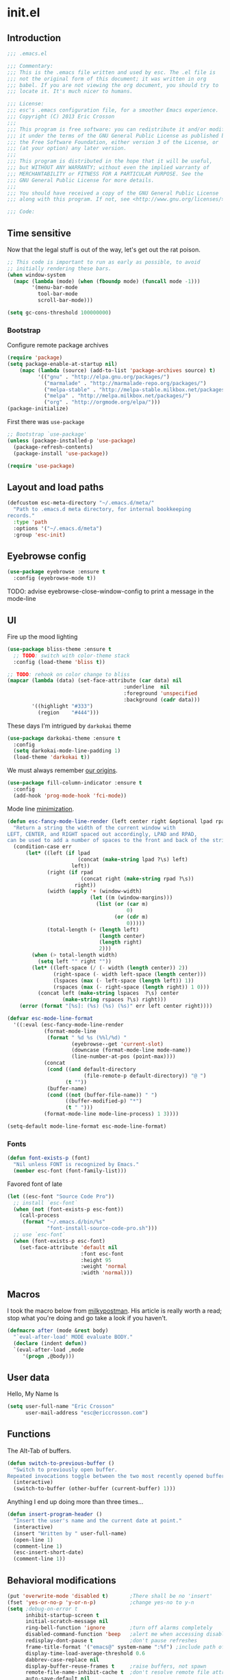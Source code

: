 #+author: Eric Crosson
#+email: esc@ericcrosson.com
#+todo: TODO(t) VERIFY(v) IN-PROGRESS(p) | OPTIONAL(o) HIATUS(h) DONE(d) DISCARDED(c) HACKED(k)
#+startup: content
* init.el
:PROPERTIES:
:header-args: :comments link :tangle init.el
:END:
** Introduction
  #+BEGIN_SRC emacs-lisp
    ;;; .emacs.el

    ;;; Commentary:
    ;;; This is the .emacs file written and used by esc. The .el file is
    ;;; not the original form of this document; it was written in org
    ;;; babel. If you are not viewing the org document, you should try to
    ;;; locate it. It's much nicer to humans.

    ;;; License:
    ;;; esc's .emacs configuration file, for a smoother Emacs experience.
    ;;; Copyright (C) 2013 Eric Crosson
    ;;;
    ;;; This program is free software: you can redistribute it and/or modify
    ;;; it under the terms of the GNU General Public License as published by
    ;;; the Free Software Foundation, either version 3 of the License, or
    ;;; (at your option) any later version.
    ;;;
    ;;; This program is distributed in the hope that it will be useful,
    ;;; but WITHOUT ANY WARRANTY; without even the implied warranty of
    ;;; MERCHANTABILITY or FITNESS FOR A PARTICULAR PURPOSE. See the
    ;;; GNU General Public License for more details.
    ;;;
    ;;; You should have received a copy of the GNU General Public License
    ;;; along with this program. If not, see <http://www.gnu.org/licenses/>.

    ;;; Code:
  #+END_SRC
  
** Time sensitive
  Now that the legal stuff is out of the way, let's get out the rat poison.
  #+BEGIN_SRC emacs-lisp
    ;; This code is important to run as early as possible, to avoid
    ;; initially rendering these bars.
    (when window-system
      (mapc (lambda (mode) (when (fboundp mode) (funcall mode -1)))
            '(menu-bar-mode
              tool-bar-mode
              scroll-bar-mode)))
  #+END_SRC

  #+BEGIN_SRC emacs-lisp
    (setq gc-cons-threshold 100000000)
  #+END_SRC
  
*** Bootstrap

   Configure remote package archives
   #+BEGIN_SRC emacs-lisp
  (require 'package)
  (setq package-enable-at-startup nil)
      (mapc (lambda (source) (add-to-list 'package-archives source) t)
            '(("gnu" . "http://elpa.gnu.org/packages/")
              ("marmalade" . "http://marmalade-repo.org/packages/")
              ("melpa-stable" . "http://melpa-stable.milkbox.net/packages/")
              ("melpa" . "http://melpa.milkbox.net/packages/")
              ("org" . "http://orgmode.org/elpa/")))
  (package-initialize)
   #+END_SRC

   First there was =use-package=
   #+BEGIN_SRC emacs-lisp
;; Bootstrap `use-package'
(unless (package-installed-p 'use-package)
  (package-refresh-contents)
  (package-install 'use-package))

(require 'use-package)
   #+END_SRC

   
** Layout and load paths
  #+BEGIN_SRC emacs-lisp
  (defcustom esc-meta-directory "~/.emacs.d/meta/"
    "Path to .emacs.d meta directory, for internal bookkeeping
  records."
    :type 'path
    :options '("~/.emacs.d/meta")
    :group 'esc-init)
  #+END_SRC
** Eyebrowse config
#+BEGIN_SRC emacs-lisp
  (use-package eyebrowse :ensure t
    :config (eyebrowse-mode t))
#+END_SRC
TODO: advise eyebrowse-close-window-config to print a message in the mode-line
** UI
  Fire up the mood lighting

  #+BEGIN_SRC emacs-lisp :tangle no
  (use-package bliss-theme :ensure t
    ;; TODO: switch with color-theme stack
    :config (load-theme 'bliss t))

  ;; TODO: rehook on color change to bliss
  (mapcar (lambda (data) (set-face-attribute (car data) nil
                                        :underline  nil
                                        :foreground 'unspecified
                                        :background (cadr data)))
          '((highlight "#333")
            (region    "#444")))
  #+END_SRC

  These days I'm intrigued by =darkokai= theme

  #+BEGIN_SRC emacs-lisp
  (use-package darkokai-theme :ensure t
    :config
    (setq darkokai-mode-line-padding 1)
    (load-theme 'darkokai t))
  #+END_SRC

  We must always remember [[http://programmers.stackexchange.com/a/148678][our origins]].

  #+BEGIN_SRC emacs-lisp
    (use-package fill-column-indicator :ensure t
      :config
      (add-hook 'prog-mode-hook 'fci-mode))
  #+END_SRC

  Mode line [[https://github.com/jordonbiondo/.emacs.d/blob/master/jordon/jordon-mode-line.el][minimization]].

  #+BEGIN_SRC emacs-lisp
    (defun esc-fancy-mode-line-render (left center right &optional lpad rpad)
      "Return a string the width of the current window with
    LEFT, CENTER, and RIGHT spaced out accordingly, LPAD and RPAD,
    can be used to add a number of spaces to the front and back of the string."
      (condition-case err
          (let* ((left (if lpad
                           (concat (make-string lpad ?\s) left)
                         left))
                 (right (if rpad
                            (concat right (make-string rpad ?\s))
                          right))
                 (width (apply '+ (window-width)
                               (let ((m (window-margins)))
                                 (list (or (car m)
                                           0)
                                       (or (cdr m)
                                           0)))))
                 (total-length (+ (length left)
                                  (length center)
                                  (length right)
                                  2)))
            (when (> total-length width)
              (setq left "" right ""))
            (let* ((left-space (/ (- width (length center)) 2))
                   (right-space (- width left-space (length center)))
                   (lspaces (max (- left-space (length left)) 1))
                   (rspaces (max (- right-space (length right)) 1 0)))
              (concat left (make-string lspaces  ?\s) center
                      (make-string rspaces ?\s) right)))
        (error (format "[%s]: (%s) (%s) (%s)" err left center right))))

    (defvar esc-mode-line-format
      '((:eval (esc-fancy-mode-line-render
                (format-mode-line
                 (format " %d %s (%%l/%d) "
                         (eyebrowse--get 'current-slot)
                         (downcase (format-mode-line mode-name))
                         (line-number-at-pos (point-max))))
                (concat
                 (cond ((and default-directory
                             (file-remote-p default-directory)) "@ ")
                       (t ""))
                 (buffer-name)
                 (cond ((not (buffer-file-name)) " ")
                       ((buffer-modified-p) "*")
                       (t " ")))
                (format-mode-line mode-line-process) 1 3))))

    (setq-default mode-line-format esc-mode-line-format)
  #+END_SRC
  
*** Fonts
   #+BEGIN_SRC emacs-lisp
  (defun font-exists-p (font)
    "Nil unless FONT is recognized by Emacs."
    (member esc-font (font-family-list)))
   #+END_SRC

   Favored font of late

   #+BEGIN_SRC emacs-lisp
     (let ((esc-font "Source Code Pro"))
       ;; install `esc-font`
       (when (not (font-exists-p esc-font))
         (call-process
          (format "~/.emacs.d/bin/%s"
                  "font-install-source-code-pro.sh")))
       ;; use `esc-font`
       (when (font-exists-p esc-font)
         (set-face-attribute 'default nil
                             :font esc-font
                             :height 95
                             :weight 'normal
                             :width 'normal)))
   #+END_SRC
   
** Macros
  I took the macro below from [[http://milkbox.net/note/single-file-master-emacs-configuration/][milkypostman]]. His article is really worth
  a read; stop what you're doing and go take a look if you haven't.
  #+BEGIN_SRC emacs-lisp
(defmacro after (mode &rest body)
  "`eval-after-load' MODE evaluate BODY."
  (declare (indent defun))
  `(eval-after-load ,mode
     '(progn ,@body)))
  #+END_SRC
  
** User data
  Hello, My Name Is
  #+BEGIN_SRC emacs-lisp
  (setq user-full-name "Eric Crosson"
        user-mail-address "esc@ericcrosson.com")
  #+END_SRC
  
** Functions

The Alt-Tab of buffers.

#+BEGIN_SRC emacs-lisp
  (defun switch-to-previous-buffer ()
    "Switch to previously open buffer.
  Repeated invocations toggle between the two most recently opened buffers."
    (interactive)
    (switch-to-buffer (other-buffer (current-buffer) 1)))
#+END_SRC

Anything I end up doing more than three times...

#+BEGIN_SRC emacs-lisp
  (defun insert-program-header ()
    "Insert the user's name and the current date at point."
    (interactive)
    (insert "Written by " user-full-name)
    (open-line 1)
    (comment-line 1)
    (esc-insert-short-date)
    (comment-line 1))
#+END_SRC
** Behavioral modifications

  #+BEGIN_SRC emacs-lisp
  (put 'overwrite-mode 'disabled t)       ;There shall be no 'insert'
  (fset 'yes-or-no-p 'y-or-n-p)           ;change yes-no to y-n
  (setq ;debug-on-error t
        inhibit-startup-screen t
        initial-scratch-message nil
        ring-bell-function 'ignore        ;turn off alarms completely
        disabled-command-function 'beep   ;alert me when accessing disabled funcs
        redisplay-dont-pause t            ;don't pause refreshes
        frame-title-format '("emacs@" system-name ":%f") ;include path of frame
        display-time-load-average-threshold 0.6
        dabbrev-case-replace nil
        display-buffer-reuse-frames t     ;raise buffers, not spawn
        remote-file-name-inhibit-cache t  ;don't resolve remote file attrubutes
        auto-save-default nil
        large-file-warning-threshold nil
        save-interprogram-paste-before-kill t
        set-mark-command-repeat-pop t
        starttls-use-gnutls t
        vc-follow-symlinks t
        browse-url-browser-function 'browse-web
        kill-buffer-query-functions (remq 'process-kill-buffer-query-function
                                           kill-buffer-query-functions))
  #+END_SRC

  Now everybody agrees that the =*Minibuffer*= prompt is uneditable.
  #+BEGIN_SRC emacs-lisp
  (setq minibuffer-prompt-properties '(read-only t point-entered
                                                 minibuffer-avoid-prompt face
                                                 minibuffer-prompt))
  #+END_SRC

Live edit all files

#+BEGIN_SRC emacs-lisp
  (global-auto-revert-mode t)
#+END_SRC

  Line numbers, when visible, should be loaded after a short delay and
  not loaded eagerly. They're candy, and who spends resources acquiring
  candy?
  #+BEGIN_SRC emacs-lisp
  (setq linum-delay t
        linum-eager nil)
  #+END_SRC

  These settings keep the text soup that is GNU/Linux as happy as
  GNU/Linux files can be.
  #+NAME: char-and-font-encoding
  #+BEGIN_SRC emacs-lisp
  ;; Char and font encoding
  (set-buffer-file-coding-system 'unix)
  (setq-default indent-tabs-mode nil)
  (setq c-default-style "linux"
        c-basic-offset 4
        tab-width 4
        require-final-newline 'visit-save ;compliance
        comment-style 'indent)
  #+END_SRC

  It is my belief that backup files should not be so obtrusive as to
  tempt users to disable them.

  #+NAME: stash-backups
  #+BEGIN_SRC emacs-lisp
  ;; Backup settings
  (push '("." . "~/.config/.emacs.d/") backup-directory-alist)
  #+END_SRC

  Keep me informed.
  #+BEGIN_SRC emacs-lisp
    (global-auto-revert-mode)
  #+END_SRC

  =i-search= is capable of spanning whitespace regions
  #+BEGIN_SRC emacs-lisp
  (setq search-whitespace-regexp "[ \t\r\n]+")
  #+END_SRC

  Avoid accidental termination.
  #+BEGIN_SRC emacs-lisp
    (bind-key (kbd "C-x C-c")
              (defun esc-dont-kill-emacs ()
                (interactive)
                (message "I'm afraid I can't do that, %s."
                         (user-login-name))))
  #+END_SRC
  
** Aliases
  I did not grow up in an era where this is a straightforward mnemonic.
  #+BEGIN_SRC emacs-lisp
  (defalias 'undefun 'fmakunbound)
  #+END_SRC
  
** Configuration
   ;; TODO: sort this incipient work into org home
   #+BEGIN_SRC emacs-lisp
     ;;; configure ivy
     (use-package ivy :ensure t
       :init
       (use-package avy :ensure t)
       (use-package counsel :ensure t)
       :diminish (ivy-mode . "")
       :bind
       (:map ivy-minibuffer-map
             ("C-j" . ivy-next-line)
             ("C-k" . ivy-previous-line))
       :config
       (ivy-mode 1)
       ;; add ‘recentf-mode’ and bookmarks to ‘ivy-switch-buffer’.
       (setq ivy-use-virtual-buffers t)
       ;; ignore undo-tree files when switching buffers
       (add-to-list 'ivy-ignore-buffers "\\.~undo-tree~\\.gz")
       ;; number of result lines to display
       (setq ivy-height 10)
       ;; does not count candidates
       (setq ivy-count-format "")
       ;; no regexp by default
       (setq ivy-initial-inputs-alist nil)
       ;; configure regexp engine.
       (setq ivy-re-builders-alist
             ;; allow input not in order
             '((t   . ivy--regex-ignore-order))))


     ;;; configure which-key
     (use-package which-key :ensure t
       :diminish (which-key-mode . "")
       :init
       (which-key-setup-side-window-right-bottom)
       :config
       (which-key-mode 1))

     ;; features to add
     ;;; eldoc
     ;;; color theme
     ;;; quelpa?
     ;;; git-gutter
     ;;; goto last change
     ;;; multiple-cursors
     ;;; ace-jumps
     ;;; wind-move
     ;;; midnight
     ;;; unselectable-buffer
     ;;; dedicated-buffer
     ;;; ibuffer{-vc,}
     ;;; tea-time
     ;;; conf-mode
     ;;; bury-successful copmpilation buffer (see section Compilation config)
     ;;; latex config
     ;;; flyspell
     ;;; latex
     ;;; uniquify
     ;;; idle-highlight?
     ;;; skeletons... abbrev? yasnippet?
     ;;; spacemacs concept of frames and window numbering
     ;;; dictionary
     ;;; help-plus (custom package)
   #+END_SRC
   
** Winner config
    #+BEGIN_SRC emacs-lisp
  (use-package winner
    :init
    (progn
      (winner-mode t)
      (setq esc/winner-boring-buffers '("*Completions*"
                                        "*Compile-Log*"
                                        "*inferior-lisp*"
                                        "*Fuzzy Completions*"
                                        "*Apropos*"
                                        "*Help*"
                                        "*cvs*"
                                        "*Buffer List*"
                                        "*Ibuffer*"
                                        "*esh command on file*"))
      (setq winner-boring-buffers
            (append winner-boring-buffers esc/winner-boring-buffers))
      (winner-mode t)))
    #+END_SRC
    
** Projectile config
   #+BEGIN_SRC emacs-lisp
     (use-package counsel-projectile :ensure t
       :config (counsel-projectile-on))
   #+END_SRC
   
** Evil config
   #+BEGIN_SRC emacs-lisp
          ;;; evil configuration
     (use-package evil :ensure t
       :init
       (setq evil-want-C-u-scroll t)
       :config
       (evil-mode 1))
#+END_SRC
** evil-visualstar
#+BEGIN_SRC emacs-lisp
     (use-package evil-visualstar
       :commands (evil-visualstar/begin-search-forward
                  evil-visualstar/begin-search-backward)
       :init
       (progn
         (define-key evil-visual-state-map (kbd "*")
           'evil-visualstar/begin-search-forward)
         (define-key evil-visual-state-map (kbd "#")
           'evil-visualstar/begin-search-backward)))
#+END_SRC
** evil-commentary
#+BEGIN_SRC emacs-lisp
     (use-package evil-commentary :ensure t
       :config
       (evil-commentary-mode t))
#+END_SRC
** evil-leader
#+BEGIN_SRC emacs-lisp
     (use-package evil-leader :ensure t
       :init
       ;; TODO: autoload these defuns
       (defun revert-buffer-no-confirm ()
         "Revert buffer without prompting the user for anything."
         (interactive)
         (revert-buffer :noconfirm t))

       (defun xorg-dim ()
         "Run the command `xset dpms force off` to dim Xorg screens."
         (interactive)
         (call-process-shell-command "xset dpms force off"))

       (defun esc-insert-long-date ()
         "Insert date at point in YYYY-MM-DD format."
         (interactive)
         (insert (format-time-string "%A %B %d, %Y")))
       (defun esc-insert-short-date ()
         "Insert date at point in human-readable format, e.g. Tuesday
               October 18, 2016."
         (interactive)
         (insert (format-time-string "%Y-%m-%d")))

       (defun esc/split-below-and-move ()
         (interactive)
         (split-window-below)
         (other-window 1))
       (defun esc/split-right-and-move ()
         (interactive)
         (split-window-right)
         (other-window 1))
       (bind-keys
        ("C-x 2" . esc/split-below-and-move)
        ("C-x 3" . esc/split-right-and-move))

       (defun follow-this-buffer ()
         "Open the current buffer in `follow-mode`.  Additionally, open
     as many vertical windows as possible with 80 columns in each."
         (interactive)
         (delete-other-windows)
         (while (< 80 (window-width))
           (split-window-horizontally)
           (balance-windows))
         (delete-window)
         (balance-windows)
         (follow-mode t))

       :config
       (setq evil-leader/leader "<SPC>")
       (setq evil-leader/no-prefix-mode-rx '("dired-mode"
                                             "magit-.*-mode"))
       (evil-leader/set-key

              ;;; stock emacs functions
         "y" 'execute-extended-command
         "qQ" 'save-buffers-kill-terminal

              ;;; ace-jump commands
         "jl" 'avy-goto-line
         "jf" 'avy-goto-char

         ;; comment
         ";" 'evil-commentary

              ;;; file commands
         "ff" 'counsel-find-file
         "fr" 'counsel-recentf
         "fo" 'ff-find-other-file
         ;; TODO: cull unnecessary entries from recentf list (machine files)

              ;;; buffer commands
         "bd" 'kill-this-buffer
         "bb" 'ivy-switch-buffer
         "C-i" 'switch-to-previous-buffer
         "bF" 'follow-this-buffer
         "br" 'revert-buffer-no-confirm

              ;;; movement commands
         "ss" 'swiper
         "sd" 'dump-jump-go
         "'" 'goto-last-change

              ;;; magit commands
         "gs" 'magit-status

              ;;; user commands
         "od" 'xorg-dim

              ;;; fixme: does this need to be bound to insert-mode?
              ;;; company
         "k" 'counsel-company

              ;;; registers
         "ry" 'browse-kill-ring

              ;;; time-clocking
         "co" 'org-clock-out
         "ci" 'org-clock-in
         "cl" 'org-clock-in-last
         "cq" 'org-clock-cancel

              ;;; insertion commands
         "id" 'esc-insert-short-date
         "iD" 'esc-insert-long-date

              ;;; magnar is the man
         "v" 'er/expand-region

              ;;; counsel commands
         "pf" 'counsel-projectile-find-file
         "pd" 'counsel-projectile-find-dir
         "pa" 'counsel-projectile-ag
         "a" 'counsel-ag
         "pb" 'counsel-projectile-switch-to-buffer
         "pp" 'counsel-projectile-switch-project

              ;;; eyebrowse commands
         "0" 'eyebrowse-switch-to-window-config-0
         "1" 'eyebrowse-switch-to-window-config-1
         "2" 'eyebrowse-switch-to-window-config-2
         "3" 'eyebrowse-switch-to-window-config-3
         "4" 'eyebrowse-switch-to-window-config-4
         "5" 'eyebrowse-switch-to-window-config-5
         "6" 'eyebrowse-switch-to-window-config-6
         "7" 'eyebrowse-switch-to-window-config-7
         "8" 'eyebrowse-switch-to-window-config-8
         "9" 'eyebrowse-switch-to-window-config-9
         "`" 'eyebrowse-last-window-config
         "\\" 'eyebrowse-close-window-config
         )
       (global-evil-leader-mode))
#+END_SRC
** evil-magit
#+BEGIN_SRC emacs-lisp
     (use-package evil-magit :ensure t
       :config
       (add-hook 'git-commit-mode-hook 'evil-insert-state))
#+END_SRC
** evil-escape
#+BEGIN_SRC emacs-lisp
     (use-package evil-escape :ensure t
       :diminish (evil-escape-mode . "")
       :config
       (setq-default evil-escape-key-sequence "fd")
       (after 'diminish (diminish 'evil-escape-mode))
       (evil-escape-mode 1))
#+END_SRC
** evil-surround
#+BEGIN_SRC emacs-lisp
     (use-package evil-surround :ensure t
       :config
       (global-evil-surround-mode 1))
#+END_SRC
** vi-tilde-fringe
#+BEGIN_SRC emacs-lisp
     (use-package vi-tilde-fringe :ensure t
       :config
       (global-vi-tilde-fringe-mode))
#+END_SRC
** evil-args
#+BEGIN_SRC emacs-lisp
     (use-package evil-args :ensure t
       :config
       ;; bind evil-args text objects
       (define-key evil-inner-text-objects-map "a" 'evil-inner-arg)
       (define-key evil-outer-text-objects-map "a" 'evil-outer-arg)

       ;; bind evil-forward/backward-args
       (define-key evil-normal-state-map "L" 'evil-forward-arg)
       (define-key evil-normal-state-map "H" 'evil-backward-arg)
       (define-key evil-motion-state-map "L" 'evil-forward-arg)
       (define-key evil-motion-state-map "H" 'evil-backward-arg)

       ;; bind evil-jump-out-args
       (define-key evil-normal-state-map "K" 'evil-jump-out-args)
       )
#+END_SRC
** evil-matchit
#+BEGIN_SRC emacs-lisp
  (use-package evil-matchit :ensure t
    :config (global-evil-matchit-mode 1))
#+END_SRC

** Compilation buffer config
    #+BEGIN_SRC emacs-lisp
  (add-to-list 'same-window-buffer-names "*compilation*")
    #+END_SRC
    
** Org config

TODO: add current clocked-in task to modeline

#+BEGIN_SRC emacs-lisp
   (setq org-src-fontify-natively t)
#+END_SRC

TODO: make this work
#+BEGIN_SRC emacs-lisp :tangle no
  (after 'org
    (bind-key "C-c C-c" 'org-edit-src-exit org-src-mode-map))
#+END_SRC

#+BEGIN_SRC emacs-lisp
  (after 'evil-leader
    (evil-leader/set-key-for-mode 'org-mode
      ;;; narrow commands
      "ns" 'org-narrow-to-subtree
      "nw" 'widen

      ;;; time clocking commands
      "cd" 'org-clock-display
      )
    )
#+END_SRC

*** Org indent config
#+BEGIN_SRC emacs-lisp
   (add-hook 'org-mode-hook 'org-indent-mode)
   (add-hook 'org-mode-hook 'auto-fill-mode)
#+END_SRC
*** Org cliplink config
#+BEGIN_SRC emacs-lisp
  (use-package org-cliplink :ensure t
    :init (after 'esc-mode
            (esc-key "C-c C-M-l" 'org-cliplink)))
#+END_SRC
*** Org bullets
#+BEGIN_SRC emacs-lisp
  (use-package org-bullets :ensure t
    :init (add-hook 'org-mode-hook 'org-bullets-mode))
#+END_SRC
*** Org toc config
#+BEGIN_SRC emacs-lisp :tangle no
  (use-package toc-org :ensure t
    :init
    (add-hook 'org-mode-hook 'toc-org-enable))
#+END_SRC

*** Org babel config
#+BEGIN_SRC emacs-lisp
  (org-babel-do-load-languages
   'org-babel-load-languages
   '((emacs-lisp . t)
     (sh . t)))
#+END_SRC
** Git config
*** Git time machine config
#+BEGIN_SRC emacs-lisp
  (use-package git-timemachine :ensure t
    :config
    (evil-leader/set-key
      "gt" 'git-timemachine-toggle)
    ;; http://blog.binchen.org/posts/use-git-timemachine-with-evil.html
    (evil-make-overriding-map git-timemachine-mode-map 'normal)
    (add-hook 'git-timemachine-mode-hook #'evil-normalize-keymaps))
#+END_SRC
*** Git gutter config
#+BEGIN_SRC emacs-lisp
  (use-package git-gutter+ :ensure t
    :config
    (global-git-gutter+-mode)
    (evil-leader/set-key
      ;;; jump between hunks
      "gn" 'git-gutter+-next-hunk
      "gp" 'git-gutter+-previous-hunk
      ;;; act on hunks
      "gr" 'git-gutter+-revert-hunks
      ;; stage hunk at point, or all inside region
      "ga" 'git-gutter+-stage-hunks
      "gc" 'git-gutter+-commit
      "gC" 'git-gutter+-stage-and-commit
      "gy" 'git-gutter+-stage-and-commit-whole-buffer
      "gu" 'git-gutter+-unstage-whole-buffer))
#+END_SRC
*** Magit config
   #+BEGIN_SRC emacs-lisp
  (use-package magit :ensure t
    :commands magit-status)
   #+END_SRC
   
*** Git messenger config
   #+BEGIN_SRC emacs-lisp
  (use-package git-messenger :ensure t
    :config
    (evil-leader/set-key
       "gm" 'git-messenger:popup-message))
   #+END_SRC
   
*** Git modes
#+BEGIN_SRC emacs-lisp
  (use-package gitignore-mode :ensure t)
  (use-package gitconfig-mode :ensure t)
#+END_SRC
** Language configs
*** Programming modes config
#+BEGIN_SRC emacs-lisp
  (add-hook 'before-save-hook 'delete-trailing-whitespace)
  (add-hook 'prog-mode-hook 'electric-pair-local-mode)
#+END_SRC
**** Aggressive indent config
#+BEGIN_SRC emacs-lisp
  (use-package aggressive-indent :ensure t
    :config
    (global-aggressive-indent-mode 1))
#+END_SRC
**** Rainbow-mode
#+BEGIN_SRC emacs-lisp
  (use-package rainbow-mode :ensure t
    :config
    (defun turn-on-rainbow-mode()
      "Turn on `rainbow-mode`."
      (interactive)
      (rainbow-mode 1))
    (defun turn-off-rainbow-mode()
      "Turn off `rainbow-mode`."
      (interactive)
      (rainbow-mode -1))
    (add-hook 'prog-mode-hook 'turn-on-rainbow-mode)
    ;; otherwise the first half of `#define` gets highlighted
    (add-hook 'c-mode-common-hook 'turn-off-rainbow-mode))
#+END_SRC
**** FIC-mode config
#+BEGIN_SRC emacs-lisp
  (use-package fic-mode :ensure t
    :diminish (fic-mode . "")
    :config
    (push "RESUME" fic-highlighted-words)
    (defun turn-on-fic-mode ()
       "Turn fic-mode on."
       (interactive)
       (fic-mode 1))
    (add-hook 'conf-mode-hook 'turn-on-fic-mode)
    (add-hook 'prog-mode-hook 'turn-on-fic-mode))
#+END_SRC

*** C modes config
**** Rtags config
#+BEGIN_SRC emacs-lisp
  (use-package rtags :ensure t
    :bind ("C-;" . rtags-find-symbol-at-point))
#+END_SRC
*** Company mode
#+BEGIN_SRC emacs-lisp
(use-package company :ensure t
  :defer t
  :init (global-company-mode))
#+END_SRC
**** qml
#+BEGIN_SRC emacs-lisp
  (use-package company-qml :ensure t
    :config (add-to-list 'company-backends 'company-qml))
#+END_SRC

*** Python config
#+BEGIN_SRC emacs-lisp
  (setq python-indent 4
        python-enable-yapf-format-on-save nil)
#+END_SRC
**** anaconda mode
#+BEGIN_SRC emacs-lisp
  (use-package anaconda-mode :ensure t
    :defer t
    :init
    (progn
      (setq anaconda-mode-installation-directory
            (concat esc-meta-directory "anaconda-mode"))
      (add-hook 'python-mode-hook 'anaconda-mode))
    :config
    (progn
      ;; (spacemacs/set-leader-keys-for-major-mode 'python-mode
      ;;                                           "hh" 'anaconda-mode-show-doc
      ;;                                           "gg" 'anaconda-mode-find-definitions
      ;;                                           "ga" 'anaconda-mode-find-assignments
      ;;                                           "gu" 'anaconda-mode-find-references)
      ;; (evilified-state-evilify anaconda-mode-view-mode anaconda-mode-view-mode-map
      ;;                          (kbd "q") 'quit-window)
      ;; (spacemacs|hide-lighter anaconda-mode)

      (defadvice anaconda-mode-goto (before python/anaconda-mode-goto activate)
        (evil--jumps-push))))
#+END_SRC
**** company-anaconda
#+BEGIN_SRC emacs-lisp
  (use-package company-anaconda :ensure t
    :defer t
    :init
    (add-to-list 'company-backends 'company-anaconda))
#+END_SRC
**** yapf
#+BEGIN_SRC emacs-lisp
  (use-package py-yapf :ensure t
    ;; FIXME: have something this cool
    ;; :init
    ;; (spacemacs/set-leader-keys-for-major-mode 'python-mode "=" 'py-yapf-buffer)
    :config
    (when python-enable-yapf-format-on-save
      (add-hook 'python-mode-hook 'py-yapf-enable-on-save)))
#+END_SRC
**** Coffeescript config
#+BEGIN_SRC emacs-lisp
  (use-package coffee-mode :ensure t)
#+END_SRC
**** C mode config
TODO: determine when/where these are defined
#+BEGIN_SRC emacs-lisp
  ;; (add-to-list 'cc-search-directories '"../inc")
  ;; (add-to-list 'cc-search-directories '"../src")

  (setq-default ff-always-in-other-window t)
#+END_SRC

*** Shell config

There's no reason to query you about your favorite shell with every
new terminal.
#+BEGIN_SRC emacs-lisp
  (setq explicit-shell-file-name
        (if (file-exists-p "/usr/bin/zsh")
            "/usr/bin/zsh"
          "/bin/bash"))
#+END_SRC

Destroy term buffers when the process is exited.
#+BEGIN_SRC emacs-lisp
  (defadvice term-handle-exit
      (after term-kill-buffer-on-exit activate)
    (kill-buffer))
#+END_SRC

Mark scripts executable on save.
#+BEGIN_SRC emacs-lisp
  (add-hook 'after-save-hook 'executable-make-buffer-file-executable-if-script-p)
#+END_SRC

*** Markdown config
#+BEGIN_SRC emacs-lisp
  (use-package markdown-mode :ensure t)
#+END_SRC
*** Lua mode config
#+BEGIN_SRC emacs-lisp
  (use-package lua-mode :ensure t)
#+END_SRC
*** Magithub config
#+BEGIN_SRC emacs-lisp
  (use-package magithub :ensure t
    :after magit
    :config (magithub-feature-autoinject t))
#+END_SRC
*** Yasnippet config
#+BEGIN_SRC emacs-lisp
  (add-to-list 'load-path "~/.emacs.d/plugins/yasnippet")
  (use-package yasnippet :ensure t
    :config
    (yas-reload-all)
    (yas-global-mode 1))
#+END_SRC
*** RestructuredText config
   #+BEGIN_SRC emacs-lisp
     (use-package rst :ensure t
       :config (add-hook 'rst-mode-hook 'auto-fill-mode))
   #+END_SRC
*** Yaml mode
#+BEGIN_SRC emacs-lisp
  (use-package yaml-mode
    :ensure t
    :mode (("\\.yml$" . yaml-mode)))
#+END_SRC
*** Bitbake config
#+BEGIN_SRC emacs-lisp
  (add-to-list 'auto-mode-alist '("\\.bb\\'" . conf-mode))
  (add-to-list 'auto-mode-alist '("\\.bbappend\\'" . conf-mode))
#+END_SRC

*** Docker config
#+BEGIN_SRC emacs-lisp
  (use-package dockerfile-mode :ensure t)
  (add-to-list 'auto-mode-alist '("\\.env\\'" . conf-mode))
#+END_SRC
*** Qml mode config
#+BEGIN_SRC emacs-lisp
  (use-package qml-mode :ensure t
    :config
    (add-to-list 'auto-mode-alist '("\\.qml$" . qml-mode)))
#+END_SRC
** Dired config
   TODO: keymaps go in =esc-mode=
   #+BEGIN_SRC emacs-lisp
     (use-package dired-details :ensure t
       :config (dired-details-install)
       :init
       (use-package dash
         :ensure t
         :config
         ;; Reload dired after making changes
         (put '--each 'lisp-indent-function 1)
         (--each '(dired-do-rename
                   dired-create-directory
                   wdired-abort-changes)
           (eval `(defadvice ,it (after revert-buffer activate)
                    (revert-buffer)))))
       :config
       ;; TODO: define these functions
       ;; (use-package wdired
       ;;   :config
       ;;   (define-key wdired-mode-map
       ;;     (vector 'remap 'beginning-of-line) 'esc/dired-back-to-start-of-files)
       ;;   (define-key wdired-mode-map
       ;;     (vector 'remap 'esc/back-to-indentation-or-beginning)
       ;;     'esc/dired-back-to-start-of-files)
       ;;   (define-key wdired-mode-map
       ;;     (vector 'remap 'beginning-of-buffer) 'esc/dired-back-to-top)
       ;;   (define-key wdired-mode-map
       ;;     (vector 'remap 'end-of-buffer) 'esc/dired-jump-to-bottom))

       (setq diredp-hide-details-initially-flag t)
       (use-package dired-x
         :config
         (setq-default dired-omit-files-p t)
         (setq dired-omit-files
               (concat dired-omit-files "\\|\\.pyc$\\|\\.elc$\\|\\.~undo-tree~\\.gz$\\|\\.projectile$")))

       (after "dired-aux"
         (setq dired-free-space-args "-Ph")
         (setq dired-guess-shell-alist-user '(("\\.mp4$" "cvlc" "mplayer")
                                              ("\\.avi$" "cvlc" "mplayer")
                                              ("\\.mkv$" "cvlc" "mplayer")
                                              ("\\.pdf$" "evince" "zathura")
                                              ("\\.tar.bz2" "dtrx -n --one=here" "tar jxvf")
                                              ("\\.tar.gz" "dtrx -n --one=here" "tar xzvf")
                                              ("\\.rar" "dtrx -n --one=here" "unrar e")
                                              ("\\.zip" "dtrx -n --one=here")
                                              ("\\.*$" "xdg-open")))
         (add-to-list 'dired-compress-file-suffixes '("\\.zip$" "unzip")))
       (setq dired-listing-switches "-Alhv")
       (setq dired-recursive-copies 'always)
       (setq dired-recursive-deletes 'always)
       (after "ibuf-ext"
         (add-to-list 'ibuffer-saved-filter-groups
                      '("default" ("dired" (mode . dired-mode)))))

       ;; TODO: move this somewhere it belongs
       ;; Allow running multiple async commands simultaneously
       (defadvice shell-command (after shell-in-new-buffer
                                  (command &optional output-buffer error-buffer))
         (when (get-buffer "*Async Shell Command*")
           (with-current-buffer "*Async Shell Command*" (rename-uniquely))))
       (ad-activate 'shell-command)

       (evil-leader/set-key
         "d" (defun dired-here ()
               (interactive)
               (let ((cwd (file-name-directory (or (buffer-file-name) ""))))
                 (cond
                  ((and cwd (file-exists-p cwd))
                   (dired cwd))
                  (t
                   (message "I'm not sure which dir to view."))))))

       (setq dired-dwim-target t)
       (after "dired"
         (add-hook 'dired-mode-hook 'auto-revert-mode)
         (defun dired-find-parent-directory ()
           (interactive)
           (find-alternate-file ".."))
         (define-key dired-mode-map (kbd "<right>") 'dired-find-file)
         (define-key dired-mode-map (vector 'remap 'evil-forward-char) 'dired-find-file)
         (define-key dired-mode-map (kbd "<left>") 'dired-find-parent-directory)
         (define-key dired-mode-map (vector 'remap 'evil-backward-char) 'dired-find-parent-directory)

         (define-key dired-mode-map (vector 'remap 'beginning-of-buffer)
           (defun dired-back-to-top ()
             (interactive)
             (beginning-of-buffer)
             (unless (search-forward ".." nil 'noerror)
               (beginning-of-buffer))
             (dired-next-line 1)))

         (define-key dired-mode-map (vector 'remap 'end-of-buffer)
           (defun dired-jump-to-bottom ()
             (interactive)
             (end-of-buffer)
             (dired-next-line -1))))
       )


   #+END_SRC
   
*** Define word
Thanks again to [[https://github.com/abo-abo][@abo-abo]], rapidly ascending to the likes of magnar.
#+BEGIN_SRC emacs-lisp
  (use-package define-word :ensure t
    :bind ("C-h d"  . define-word-at-point))
#+END_SRC

*** Diminish config
   #+BEGIN_SRC emacs-lisp
  (use-package diminish
    :config
    (after 'undo-tree-autoloads
      (global-undo-tree-mode t)
      (setq undo-tree-visualizer-timestamps t
            undo-tree-visualizer-relative-timestamps t))

    ;; less clutter on the mode line
    (diminish 'auto-revert-mode)
    (after 'test-mode (diminish 'test-mode))
    (diminish 'auto-fill-function)
    ;; (diminish 'visual-line-mode)
    ;; (diminish 'global-visual-line-mode)
    (after 'autopair  (diminish 'autopair-mode))
    (after 'abbrev    (diminish 'abbrev-mode))
    (after 'org-indent (diminish 'org-indent-mode))
    (after 'magit (diminish 'magit-auto-revert-mode))
    (after 'eldoc (diminish 'eldoc-mode))
    (after 'smerge-mode (diminish 'smerge-mode))
    ;; (after 'auto-complete (diminish 'auto-complete-mode))
    (after 'esc-mode (diminish 'esc-mode)))
   #+END_SRC
   
*** Minibuffer config
   #+BEGIN_SRC emacs-lisp
  (add-hook 'eval-expression-minibuffer-setup-hook 'eldoc-mode)
   #+END_SRC
   
*** Beacon config
#+BEGIN_SRC emacs-lisp
  (use-package beacon
    :ensure t
    :demand t
    :diminish beacon-mode
    :config
    (beacon-mode 1))
#+END_SRC
*** TIme clocking config...
#+BEGIN_SRC emacs-lisp
  (setq org-clock-persist 'history)
  (org-clock-persistence-insinuate)
#+END_SRC
*** Window manipulation
**** Zoom frame config
#+BEGIN_SRC emacs-lisp
  (use-package zoom-frm :ensure t
    ;; TODO: include core-micro-state.el from
    ;; https://github.com/syl20bnr/spacemacs/blob/master/core/core-micro-state.el

    ;; perhaps make the above into a standalone package
    ;; then bind zoom commands with a microstate
    )
#+END_SRC
**** Windmove config
#+BEGIN_SRC emacs-lisp
 ;; Windmove from shift keys
 (use-package windmove
   :ensure t
   :config
   (windmove-default-keybindings)
   (after 'org
     (setq org-replace-disputed-keys t)
     (add-hook 'org-shiftup-final-hook 'windmove-up)
     (add-hook 'org-shiftleft-final-hook 'windmove-left)
     (add-hook 'org-shiftdown-final-hook 'windmove-down)
     (add-hook 'org-shiftright-final-hook 'windmove-right)))
#+END_SRC

*** Rainbow delimeters mode config
   #+BEGIN_SRC emacs-lisp
  (use-package rainbow-delimiters
    :ensure t
    :config (add-hook 'prog-mode-hook 'rainbow-delimiters-mode))
   #+END_SRC
   
*** Lexbind config
   #+BEGIN_SRC emacs-lisp
  (use-package lexbind-mode
    :ensure t
    :init (add-hook 'emacs-lisp-mode-hook 'lexbind-mode))
   #+END_SRC
   
*** Misc cmds config
   #+BEGIN_SRC emacs-lisp
  (use-package misc
    :commands zap-up-to-char
    :init ; seeing as I don't use these commands terribly often
    (after 'esc-mode
      (esc-key "M-z"     'zap-up-to-char) ; up-to, life saver
      (esc-key "M-Z"     'zap-to-char)))

  (use-package misc-cmds
    :commands revert-buffer-no-confirm
    :init ; takes a while to need the get-out-of-jail-free button
    (after 'esc-mode
      (esc-key "C-x M-r" 'revert-buffer-no-confirm)))
   #+END_SRC

   TODO : advice mc zap-up-to-char
   #+BEGIN_SRC emacs-lisp

   #+END_SRC
   
*** Ztree
   #+BEGIN_SRC emacs-lisp
     (use-package ztree :ensure t
       :init
       (setq ztree-dir-move-focus t))
   #+END_SRC
   
*** Goto last change config
#+BEGIN_SRC emacs-lisp
  (use-package goto-chg :ensure t)
#+END_SRC
   
*** Dumb jump config
#+BEGIN_SRC emacs-lisp
  (use-package dumb-jump :ensure t
    :bind ("C-'" . dumb-jump-go)
    :config
    (dumb-jump-mode))
#+END_SRC
*** Expand region config
   [[http://spw.sdf.org/blog/tech/emacs/expandregionlines.html][Notes from the Library : /blog/tech/emacs/expandregionlines.html]]
   #+BEGIN_SRC emacs-lisp
     (use-package expand-region :ensure t
       ;; :bind ("C-;" . er/expand-region)
       :config
       (defadvice er/expand-region (around fill-out-region activate)
         (if (or (not (region-active-p))
                 (eq last-command 'er/expand-region))
             ad-do-it
           (if (< (point) (mark))
               (let ((beg (point)))
                 (goto-char (mark))
                 (end-of-line)
                 (forward-char 1)
                 (push-mark)
                 (goto-char beg)
                 (beginning-of-line))
             (let ((end (point)))
               (goto-char (mark))
               (beginning-of-line)
               (push-mark)
               (goto-char end)
               (end-of-line)
               (forward-char 1))))))
   #+END_SRC
   
*** Keyfreq mode config
   #+BEGIN_SRC emacs-lisp
  (use-package keyfreq
    :ensure t
    :config (keyfreq-autosave-mode 1)
            (setq keyfreq-file "~/.emacs.d/meta/keyfreq"))
   #+END_SRC
   
*** Browse kill ring config
   #+BEGIN_SRC emacs-lisp
  (use-package browse-kill-ring
    :ensure t
    :config
    (setq kill-ring-max 80)
    (browse-kill-ring-default-keybindings))
   #+END_SRC
   
*** Writegood mode config
   TODO: use-package that feller
   #+BEGIN_SRC emacs-lisp
   (use-package writegood-mode :ensure t
      :defer t)
   #+END_SRC
*** Clipmon config
   #+BEGIN_SRC emacs-lisp
  (use-package clipmon :ensure t
    :init (defvar clipmon--autoinsert " clipmon--autoinserted-this"))
   #+END_SRC
   
*** Mouse avoidance config
   #+BEGIN_SRC emacs-lisp
  (mouse-avoidance-mode 'exile)
   #+END_SRC
   
*** Recentf config
   #+BEGIN_SRC emacs-lisp
  (setq recentf-auto-cleanup 'never)
  (use-package recentf
    :ensure t
    :config (setq recentf-max-menu-items 200
                  recentf-max-saved-items 15
                  recentf-save-file (concat esc-meta-directory "recentf")
                  recentf-keep '(file-remote-p file-readable-p)))
   #+END_SRC
   
*** Xorg yank config
   TODO: turn this into a minor mode for toggling with =esc-mode=
   #+BEGIN_SRC emacs-lisp
  (setq x-select-enable-clipboard t       ;global clipboard
        mouse-yank-at-point t)
   #+END_SRC
   
*** Tea time config
   #+BEGIN_SRC emacs-lisp
     (use-package tea-time :ensure t
       :defer t
       :commands tea-time
       :config
       (use-package notifications
         :commands notifications-notify)
       (defun esc/notify-tea-steeped ()
         (notifications-notify :title "Tea time"
                               :body "Rip out that sac, because your tea bag is done"
                               :app-name "Tea Time"
                               :sound-name "alarm-clock-elapsed"))
       (add-hook 'tea-time-notification-hook 'esc/notify-tea-steeped))
   #+END_SRC
*** Save session config
**** Saveplace config
   #+BEGIN_SRC emacs-lisp
  (use-package saveplace
    :ensure t
    :config
    (setq-default save-place t)
    (setq save-place-file (concat esc-meta-directory "places")))
   #+END_SRC
**** Savehist config
   Keep a history of =M-x= across sessions.
   #+BEGIN_SRC emacs-lisp
  (use-package savehist
    :ensure t
    :config
    (setq savehist-file (concat user-emacs-directory "meta/savehist"))
    (setq savehist-save-minibuffer-history 1)
    (setq savehist-additional-variables
          '(kill-ring
            search-ring
            regexp-search-ring))
    (savehist-mode 1))
   #+END_SRC
**** Save desktop config
   #+BEGIN_SRC emacs-lisp
  (defadvice desktop-save-in-desktop-dir (before ensure-desktop-dir-exists activate)
      "Ensure `desktop-dirname' exists before function
    `desktop-save-in-desktop-dir' attempts to save the desktop
    file."
      (mkdir desktop-dirname t))

  (setq desktop-path '("~/.emacs.d/meta/desktop/") ;local desktop files
        desktop-base-filename "default"
        desktop-load-locked-desktop t     ;never freeze after crash
        backup-by-copying-when-linked t
        backup-by-copying-when-mismatch t)
  (mkdir (car desktop-path) t)            ; ensure desktop-save dir exists
  (desktop-save-mode 1)                   ;use desktop file
   #+END_SRC
   
*** undo-tree config
#+BEGIN_SRC emacs-lisp
  (use-package undo-tree
    :ensure t
    :diminish (undo-tree-mode . "")
    :config
    (setq undo-limit (* 1024 1024))
    ;; todo: associate with esc-mode
    (undo-tree-mode 1)
    ;; (setq undo-tree-auto-save-history nil)
    (defadvice undo-tree-make-history-save-file-name
        (after undo-tree activate)
      "Make zipped `undo-tree' files obvious."
      (setq ad-return-value (concat ad-return-value ".gz")))

    ;; Thanks to [[http://whattheemacsd.com/my-misc.el-02.html][Magnar]]
    ;; for the advice.
    (defadvice undo-tree-undo (around keep-region activate)
      (if (use-region-p)
          (let ((m (set-marker (make-marker) (mark)))
                (p (set-marker (make-marker) (point))))
            ad-do-it
            (goto-char p)
            (set-mark m)
            (set-marker p nil)
            (set-marker m nil))
        ad-do-it)))
#+END_SRC

*** Restart-emacs config
#+BEGIN_SRC emacs-lisp
  (use-package restart-emacs :ensure t)
#+END_SRC

*** Fin

Start the server if we made it this far in one piece
#+BEGIN_SRC emacs-lisp
  (unless (sever-running-p) (server-start))
#+END_SRC

Have a great day~
#+BEGIN_SRC emacs-lisp
  (setq Don t    ;allows `eval-buffer' on *scratch*
        Panic t  ;with `initial-scratch-message'
        initial-scratch-message
         (concat (propertize "Don't\nPanic\n"
                     'font-lock-face '(:height 10.0 :inherit variable-pitch))
                 "\n")) ;newline makes inserted text normal-sized
  (message "All done, %s%s" (user-login-name) ".")
  ;;; .emacs.el ends here
#+END_SRC

* TODOS
- auto-package-update config
- persistent scratch
- make reindention a hook on save?
  I know there's aggressive indent but what about org mode?
